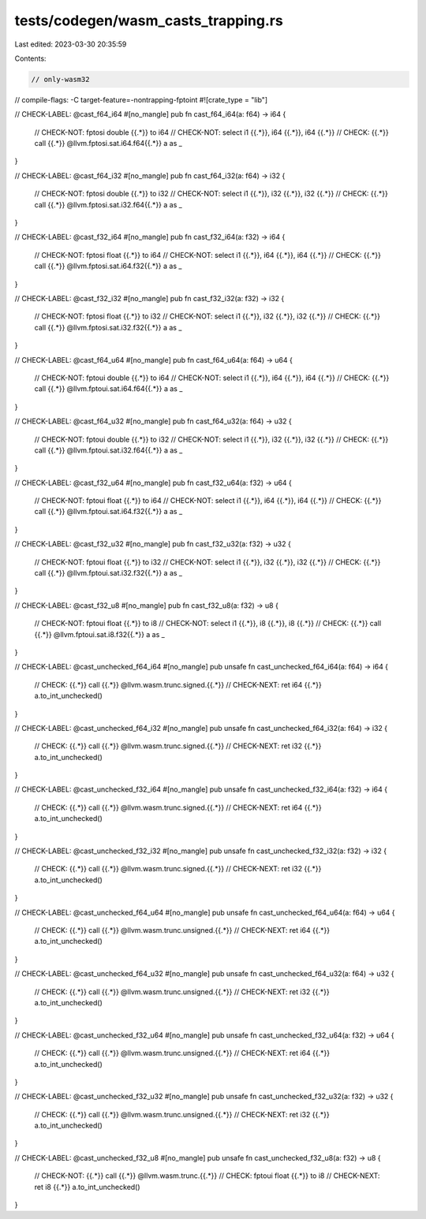 tests/codegen/wasm_casts_trapping.rs
====================================

Last edited: 2023-03-30 20:35:59

Contents:

.. code-block:: rs

    // only-wasm32
// compile-flags: -C target-feature=-nontrapping-fptoint
#![crate_type = "lib"]

// CHECK-LABEL: @cast_f64_i64
#[no_mangle]
pub fn cast_f64_i64(a: f64) -> i64 {
    // CHECK-NOT: fptosi double {{.*}} to i64
    // CHECK-NOT: select i1 {{.*}}, i64 {{.*}}, i64 {{.*}}
    // CHECK: {{.*}} call {{.*}} @llvm.fptosi.sat.i64.f64{{.*}}
    a as _
}

// CHECK-LABEL: @cast_f64_i32
#[no_mangle]
pub fn cast_f64_i32(a: f64) -> i32 {
    // CHECK-NOT: fptosi double {{.*}} to i32
    // CHECK-NOT: select i1 {{.*}}, i32 {{.*}}, i32 {{.*}}
    // CHECK: {{.*}} call {{.*}} @llvm.fptosi.sat.i32.f64{{.*}}
    a as _
}

// CHECK-LABEL: @cast_f32_i64
#[no_mangle]
pub fn cast_f32_i64(a: f32) -> i64 {
    // CHECK-NOT: fptosi float {{.*}} to i64
    // CHECK-NOT: select i1 {{.*}}, i64 {{.*}}, i64 {{.*}}
    // CHECK: {{.*}} call {{.*}} @llvm.fptosi.sat.i64.f32{{.*}}
    a as _
}

// CHECK-LABEL: @cast_f32_i32
#[no_mangle]
pub fn cast_f32_i32(a: f32) -> i32 {
    // CHECK-NOT: fptosi float {{.*}} to i32
    // CHECK-NOT: select i1 {{.*}}, i32 {{.*}}, i32 {{.*}}
    // CHECK: {{.*}} call {{.*}} @llvm.fptosi.sat.i32.f32{{.*}}
    a as _
}

// CHECK-LABEL: @cast_f64_u64
#[no_mangle]
pub fn cast_f64_u64(a: f64) -> u64 {
    // CHECK-NOT: fptoui double {{.*}} to i64
    // CHECK-NOT: select i1 {{.*}}, i64 {{.*}}, i64 {{.*}}
    // CHECK: {{.*}} call {{.*}} @llvm.fptoui.sat.i64.f64{{.*}}
    a as _
}

// CHECK-LABEL: @cast_f64_u32
#[no_mangle]
pub fn cast_f64_u32(a: f64) -> u32 {
    // CHECK-NOT: fptoui double {{.*}} to i32
    // CHECK-NOT: select i1 {{.*}}, i32 {{.*}}, i32 {{.*}}
    // CHECK: {{.*}} call {{.*}} @llvm.fptoui.sat.i32.f64{{.*}}
    a as _
}

// CHECK-LABEL: @cast_f32_u64
#[no_mangle]
pub fn cast_f32_u64(a: f32) -> u64 {
    // CHECK-NOT: fptoui float {{.*}} to i64
    // CHECK-NOT: select i1 {{.*}}, i64 {{.*}}, i64 {{.*}}
    // CHECK: {{.*}} call {{.*}} @llvm.fptoui.sat.i64.f32{{.*}}
    a as _
}

// CHECK-LABEL: @cast_f32_u32
#[no_mangle]
pub fn cast_f32_u32(a: f32) -> u32 {
    // CHECK-NOT: fptoui float {{.*}} to i32
    // CHECK-NOT: select i1 {{.*}}, i32 {{.*}}, i32 {{.*}}
    // CHECK: {{.*}} call {{.*}} @llvm.fptoui.sat.i32.f32{{.*}}
    a as _
}

// CHECK-LABEL: @cast_f32_u8
#[no_mangle]
pub fn cast_f32_u8(a: f32) -> u8 {
    // CHECK-NOT: fptoui float {{.*}} to i8
    // CHECK-NOT: select i1 {{.*}}, i8 {{.*}}, i8 {{.*}}
    // CHECK: {{.*}} call {{.*}} @llvm.fptoui.sat.i8.f32{{.*}}
    a as _
}

// CHECK-LABEL: @cast_unchecked_f64_i64
#[no_mangle]
pub unsafe fn cast_unchecked_f64_i64(a: f64) -> i64 {
    // CHECK: {{.*}} call {{.*}} @llvm.wasm.trunc.signed.{{.*}}
    // CHECK-NEXT: ret i64 {{.*}}
    a.to_int_unchecked()
}

// CHECK-LABEL: @cast_unchecked_f64_i32
#[no_mangle]
pub unsafe fn cast_unchecked_f64_i32(a: f64) -> i32 {
    // CHECK: {{.*}} call {{.*}} @llvm.wasm.trunc.signed.{{.*}}
    // CHECK-NEXT: ret i32 {{.*}}
    a.to_int_unchecked()
}

// CHECK-LABEL: @cast_unchecked_f32_i64
#[no_mangle]
pub unsafe fn cast_unchecked_f32_i64(a: f32) -> i64 {
    // CHECK: {{.*}} call {{.*}} @llvm.wasm.trunc.signed.{{.*}}
    // CHECK-NEXT: ret i64 {{.*}}
    a.to_int_unchecked()
}

// CHECK-LABEL: @cast_unchecked_f32_i32
#[no_mangle]
pub unsafe fn cast_unchecked_f32_i32(a: f32) -> i32 {
    // CHECK: {{.*}} call {{.*}} @llvm.wasm.trunc.signed.{{.*}}
    // CHECK-NEXT: ret i32 {{.*}}
    a.to_int_unchecked()
}

// CHECK-LABEL: @cast_unchecked_f64_u64
#[no_mangle]
pub unsafe fn cast_unchecked_f64_u64(a: f64) -> u64 {
    // CHECK: {{.*}} call {{.*}} @llvm.wasm.trunc.unsigned.{{.*}}
    // CHECK-NEXT: ret i64 {{.*}}
    a.to_int_unchecked()
}

// CHECK-LABEL: @cast_unchecked_f64_u32
#[no_mangle]
pub unsafe fn cast_unchecked_f64_u32(a: f64) -> u32 {
    // CHECK: {{.*}} call {{.*}} @llvm.wasm.trunc.unsigned.{{.*}}
    // CHECK-NEXT: ret i32 {{.*}}
    a.to_int_unchecked()
}

// CHECK-LABEL: @cast_unchecked_f32_u64
#[no_mangle]
pub unsafe fn cast_unchecked_f32_u64(a: f32) -> u64 {
    // CHECK: {{.*}} call {{.*}} @llvm.wasm.trunc.unsigned.{{.*}}
    // CHECK-NEXT: ret i64 {{.*}}
    a.to_int_unchecked()
}

// CHECK-LABEL: @cast_unchecked_f32_u32
#[no_mangle]
pub unsafe fn cast_unchecked_f32_u32(a: f32) -> u32 {
    // CHECK: {{.*}} call {{.*}} @llvm.wasm.trunc.unsigned.{{.*}}
    // CHECK-NEXT: ret i32 {{.*}}
    a.to_int_unchecked()
}

// CHECK-LABEL: @cast_unchecked_f32_u8
#[no_mangle]
pub unsafe fn cast_unchecked_f32_u8(a: f32) -> u8 {
    // CHECK-NOT: {{.*}} call {{.*}} @llvm.wasm.trunc.{{.*}}
    // CHECK: fptoui float {{.*}} to i8
    // CHECK-NEXT: ret i8 {{.*}}
    a.to_int_unchecked()
}


